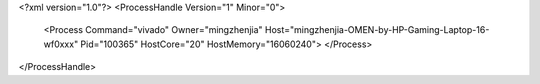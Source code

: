 <?xml version="1.0"?>
<ProcessHandle Version="1" Minor="0">
    <Process Command="vivado" Owner="mingzhenjia" Host="mingzhenjia-OMEN-by-HP-Gaming-Laptop-16-wf0xxx" Pid="100365" HostCore="20" HostMemory="16060240">
    </Process>
</ProcessHandle>
